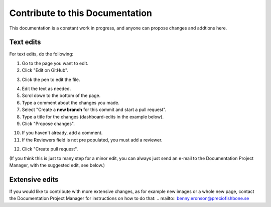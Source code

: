 Contribute to this Documentation
===================================

This documentation is a constant work in progress, and anyone can propose changes and addtions here.

Text edits
***********
For text edits, do the following:

1. Go to the page you want to edit.
2. Click "Edit on GitHub".

.. image:: edit-on-github.png

3. Click the pen to edit the file.

.. image:: edit-on-github-pen.png

4. Edit the text as needed.
5. Scrol down to the bottom of the page.
6. Type a comment about the changes you made.
7. Select "Create a **new branch** for this commit and start a pull request".
8. Type a title for the changes (dashboard-edits in the example below).
9. Click "Propose changes".

.. image:: edit-on-github-propose.png

10. If you haven't already, add a comment.
11. If the Reviewers field is not pre populated, you must add a reviewer.

.. image:: edit-on-github-reviewer.png

12. Click "Create pull request".

.. image:: edit-on-github-create.png

(If you think this is just to many step for a minor edit, you can always just send an e-mail to the Documentation Project Manager, with the suggested edit, see below.)

Extensive edits
*****************
If you would like to contribute with more extensive changes, as for example new images or a whole new page, contact the Documentation Project Manager for instructions on how to do that: .. mailto:: benny.eronson@preciofishbone.se

